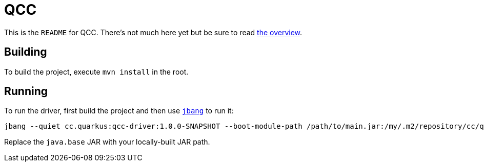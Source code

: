 = QCC

This is the `README` for QCC.  There's not much here yet but be sure to read link:Overview.adoc[the overview].

== Building

To build the project, execute `mvn install` in the root.

== Running

To run the driver, first build the project and then use https://jbang.dev[`jbang`] to run it:

[source,shell]
-----
jbang --quiet cc.quarkus:qcc-driver:1.0.0-SNAPSHOT --boot-module-path /path/to/main.jar:/my/.m2/repository/cc/quarkus/qcc/openjdk/java.base/11.0.8+8-1.0/java.base-11.0.8+8-1.0-linux.jar the/main/Class
-----

Replace the `java.base` JAR with your locally-built JAR path.
